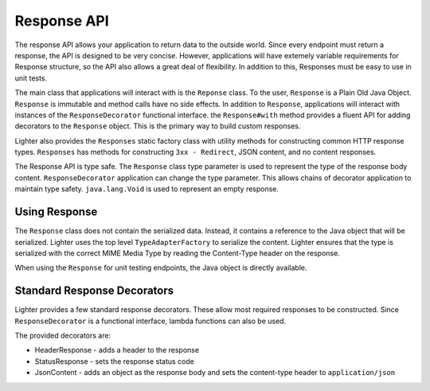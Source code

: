 Response API 
============

The response API allows your application to return data to the outside world. Since every endpoint
must return a response, the API is designed to be very concise. However, applications will have
extemely variable requirements for Response structure, so the API also allows a great deal of
flexibility. In addition to this, Responses must be easy to use in unit tests.

The main class that applications will interact with is the ``Reponse`` class. To the user, ``Response`` is
a Plain Old Java Object. ``Response`` is immutable and method calls have no side effects. In addition to
``Response``, applications will interact with instances of the ``ResponseDecorator`` functional interface.
the ``Response#with`` method provides a fluent API for adding decorators to the ``Response`` object. This 
is the primary way to build custom responses.

Lighter also provides the ``Responses`` static factory class with utility methods for constructing common HTTP 
response types. ``Responses`` has methods for constructing ``3xx - Redirect``, JSON content, and no content
responses. 

The Response API is type safe. The ``Response`` class type parameter is used to represent the type of the
response body content. ``ResponseDecorator`` application can change the type parameter. This allows chains
of decorator application to maintain type safety. ``java.lang.Void`` is used to represent an empty response.

Using Response
--------------

The ``Response`` class does not contain the serialized data. Instead, it contains a reference to the Java
object that will be serialized. Lighter uses the top level ``TypeAdapterFactory`` to serialize the content.
Lighter ensures that the type is serialized with the correct MIME Media Type by reading the Content-Type header
on the response.

When using the ``Response`` for unit testing endpoints, the Java object is directly available.

Standard Response Decorators
----------------------------

Lighter provides a few standard response decorators. These allow most required responses to be constructed.
Since ``ResponseDecorator`` is a functional interface, lambda functions can also be used.

The provided decorators are:

* HeaderResponse - adds a header to the response
* StatusResponse - sets the response status code
* JsonContent - adds an object as the response body and sets the content-type header to ``application/json``